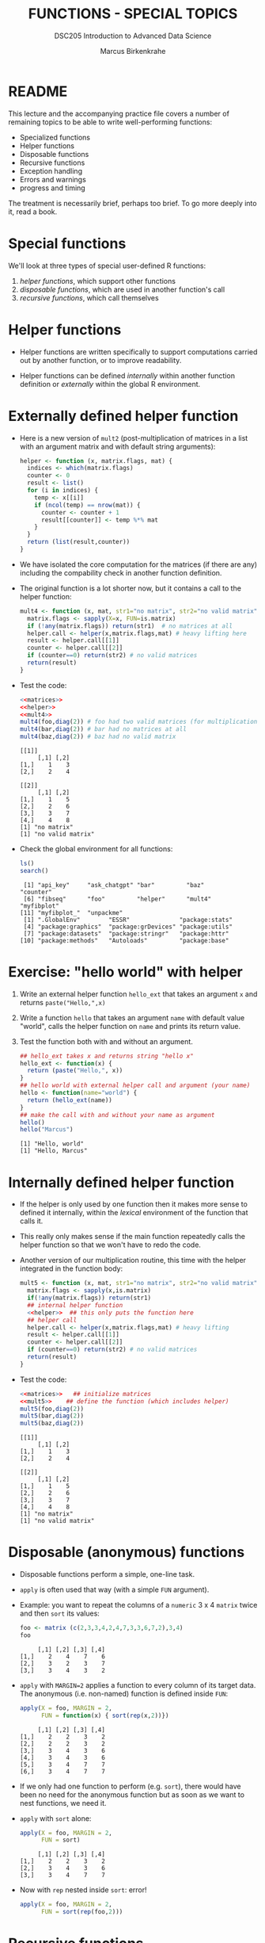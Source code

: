 #+TITLE: FUNCTIONS - SPECIAL TOPICS
#+AUTHOR: Marcus Birkenkrahe
#+SUBTITLE:DSC205 Introduction to Advanced Data Science
#+STARTUP:overview hideblocks indent
#+OPTIONS: toc:nil num:nil ^:nil
#+PROPERTY: header-args:R :exports both :results output :session *R* :noweb yes
* README

This lecture and the accompanying practice file covers a number of
remaining topics to be able to write well-performing functions:

- Specialized functions
- Helper functions
- Disposable functions
- Recursive functions
- Exception handling
- Errors and warnings
- progress and timing

The treatment is necessarily brief, perhaps too brief. To go more
deeply into it, read a book.

* Special functions

We'll look at three types of special user-defined R functions:
1) /helper functions/, which support other functions
2) /disposable functions/, which are used in another function's call
3) /recursive functions/, which call themselves

* Helper functions

- Helper functions are written specifically to support computations
  carried out by another function, or to improve readability.

- Helper functions can be defined /internally/ within another function
  definition or /externally/ within the global R environment.

* Externally defined helper function

- Here is a new version of ~mult2~ (post-multiplication of matrices in a
  list with an argument matrix and with default string arguments):
  #+name: helper
  #+begin_src R
    helper <- function (x, matrix.flags, mat) {
      indices <- which(matrix.flags)
      counter <- 0
      result <- list()
      for (i in indices) {
        temp <- x[[i]]
        if (ncol(temp) == nrow(mat)) {
          counter <- counter + 1
          result[[counter]] <- temp %*% mat
        }
      }
      return (list(result,counter))
    }
  #+end_src

- We have isolated the core computation for the matrices (if there are
  any) including the compability check in another function definition.

- The original function is a lot shorter now, but it contains a call
  to the helper function:
  #+name: mult4
  #+begin_src R
    mult4 <- function (x, mat, str1="no matrix", str2="no valid matrix") {
      matrix.flags <- sapply(X=x, FUN=is.matrix)
      if (!any(matrix.flags)) return(str1)  # no matrices at all
      helper.call <- helper(x,matrix.flags,mat) # heavy lifting here
      result <- helper.call[[1]]
      counter <- helper.call[[2]]
      if (counter==0) return(str2) # no valid matrices
      return(result)
    }
  #+end_src

  #+RESULTS: mult4

- Test the code:
  #+begin_src R
    <<matrices>>
    <<helper>>
    <<mult4>>
    mult4(foo,diag(2)) # foo had two valid matrices (for multiplication)
    mult4(bar,diag(2)) # bar had no matrices at all
    mult4(baz,diag(2)) # baz had no valid matrix
  #+end_src

  #+RESULTS:
  #+begin_example
  [[1]]
       [,1] [,2]
  [1,]    1    3
  [2,]    2    4

  [[2]]
       [,1] [,2]
  [1,]    1    5
  [2,]    2    6
  [3,]    3    7
  [4,]    4    8
  [1] "no matrix"
  [1] "no valid matrix"
  #+end_example

- Check the global environment for all functions:
  #+begin_src R
    ls()
    search()
  #+end_src

  #+RESULTS:
  :  [1] "api_key"     "ask_chatgpt" "bar"         "baz"         "counter"
  :  [6] "fibseq"      "foo"         "helper"      "mult4"       "myfibplot"
  : [11] "myfibplot_"  "unpackme"
  :  [1] ".GlobalEnv"        "ESSR"              "package:stats"
  :  [4] "package:graphics"  "package:grDevices" "package:utils"
  :  [7] "package:datasets"  "package:stringr"   "package:httr"
  : [10] "package:methods"   "Autoloads"         "package:base"

* Exercise: "hello world" with helper

1) Write an external helper function ~hello_ext~ that takes an
   argument ~x~ and returns ~paste("Hello,",x)~
2) Write a function ~hello~ that takes an argument ~name~ with default
   value "world", calls the helper function on ~name~ and prints its
   return value.
3) Test the function both with and without an argument.
   #+name: hello_ext
   #+begin_src R
     ## hello_ext takes x and returns string "hello x"
     hello_ext <- function(x) {
       return (paste("Hello,", x))
     }
     ## hello world with external helper call and argument (your name)
     hello <- function(name="world") {
       return (hello_ext(name))
     }
     ## make the call with and without your name as argument
     hello()
     hello("Marcus")
   #+end_src

   #+RESULTS: hello_ext
   : [1] "Hello, world"
   : [1] "Hello, Marcus"

* Internally defined helper function

- If the helper is only used by one function then it makes more sense
  to defined it internally, within the /lexical/ environment of the
  function that calls it.

- This really only makes sense if the main function repeatedly calls
  the helper function so that we won't have to redo the code.

- Another version of our multiplication routine, this time with the
  helper integrated in the function body:
  #+name: mult5
  #+begin_src R
    mult5 <- function (x, mat, str1="no matrix", str2="no valid matrix") {
      matrix.flags <- sapply(x,is.matrix)
      if(!any(matrix.flags)) return(str1)
      ## internal helper function
      <<helper>>  ## this only puts the function here
      ## helper call
      helper.call <- helper(x,matrix.flags,mat) # heavy lifting
      result <- helper.call[[1]]
      counter <- helper.call[[2]]
      if (counter==0) return(str2) # no valid matrices
      return(result)
    }
  #+end_src

- Test the code:
  #+begin_src R
    <<matrices>>   ## initialize matrices
    <<mult5>>    ## define the function (which includes helper)
    mult5(foo,diag(2))
    mult5(bar,diag(2))
    mult5(baz,diag(2))
  #+end_src

  #+RESULTS:
  #+begin_example
  [[1]]
       [,1] [,2]
  [1,]    1    3
  [2,]    2    4

  [[2]]
       [,1] [,2]
  [1,]    1    5
  [2,]    2    6
  [3,]    3    7
  [4,]    4    8
  [1] "no matrix"
  [1] "no valid matrix"
  #+end_example

* Disposable (anonymous) functions

- Disposable functions perform a simple, one-line task.

- ~apply~ is often used that way (with a simple ~FUN~ argument).

- Example: you want to repeat the columns of a ~numeric~ 3 x 4 ~matrix~
  twice and then ~sort~ its values:
  #+begin_src R
    foo <- matrix (c(2,3,3,4,2,4,7,3,3,6,7,2),3,4)
    foo
  #+end_src

  #+RESULTS:
  :      [,1] [,2] [,3] [,4]
  : [1,]    2    4    7    6
  : [2,]    3    2    3    7
  : [3,]    3    4    3    2

- ~apply~ with ~MARGIN=2~ applies a function to every column of its target
  data. The anonymous (i.e. non-named) function is defined inside ~FUN~:
  #+begin_src R
    apply(X = foo, MARGIN = 2,
          FUN = function(x) { sort(rep(x,2))})
  #+end_src

  #+RESULTS:
  :      [,1] [,2] [,3] [,4]
  : [1,]    2    2    3    2
  : [2,]    2    2    3    2
  : [3,]    3    4    3    6
  : [4,]    3    4    3    6
  : [5,]    3    4    7    7
  : [6,]    3    4    7    7

- If we only had one function to perform (e.g. ~sort~), there would have
  been no need for the anonymous function but as soon as we want to
  nest functions, we need it.

- ~apply~ with ~sort~ alone:
  #+begin_src R
    apply(X = foo, MARGIN = 2,
          FUN = sort)
  #+end_src

  #+RESULTS:
  :      [,1] [,2] [,3] [,4]
  : [1,]    2    2    3    2
  : [2,]    3    4    3    6
  : [3,]    3    4    7    7

- Now with ~rep~ nested inside ~sort~: error!
  #+begin_src R
    apply(X = foo, MARGIN = 2,
          FUN = sort(rep(foo,2)))
  #+end_src

* Recursive functions

- /Recursion/ happens when a function calls itself. This is not often
  used in statistical analysis but you need to be aware of it.

- [[https://nostarch.com/recursive-book-recursion][Here is a GREAT, FUN BOOK]] to learn more about recursion using Python
  and JavaScript by Al Sweigart (2022): "The Recursive Book of
  Recursion - Ace the Coding Interview with Python and
  JavaScript". Also [[https://inventwithpython.com/recursion/][available legally for free]] online [fn:1].

* Example: Fibonacci sequence recursively

- You can build up a Fibonacci sequence not just /iteratively/ by using
  a loop, but /recursively/: the function calls itself instead of
  looping over subsequent terms.

- The function ~fibo~ calls itself on all terms ~n~ except 1 and 2:
  #+name: recursive_fibonacci
  #+begin_src R
    fibo <- function(n) {
      if (n==1 | n==2) return(1) ## stopping condition
      return (fibo(n-1) + fibo(n-2))
    }
  #+end_src

- Call it for the argument values 1 through 10 and print the result
  (you know at least 3 ways how to do this):
  #+begin_src R
    <<recursive_fibonacci>>
    sapply(FUN=fibo,1:10) ## as an implicit loop with apply
    for (i in 1:10) print(fibo(i))   ## as a for loop
  #+end_src

  #+RESULTS:
  #+begin_example
   [1]  1  1  2  3  5  8 13 21 34 55
  [1] 1
  [1] 1
  [1] 2
  [1] 3
  [1] 5
  [1] 8
  [1] 13
  [1] 21
  [1] 34
  [1] 55
  #+end_example

- Without the stopping condition, ~fibo~ would call itself forever. As
  soon as it reaches a call for the 1st or 2nd term, it will stop.

- Negative ~n~ will break this definition: call ~fibo~ for ~-1~.
  #+begin_src R
    <<recursive_fibonacci>>
    fibo(-1)
    fibo(0)
    fibo(1)
  #+end_src

  #+RESULTS:
  : Error: evaluation nested too deeply: infinite recursion / options(expressions=)?
  : Error: evaluation nested too deeply: infinite recursion / options(expressions=)?
  : [1] 1

- For many sort and search algorithms, recursion is most
  efficient. For the Fibonacci sequence, the overhead is forbidding as
  the illustration of the subsequent calls shows. Most of these calls
  to ~myfibrec~ (our ~fibo~) are redundant!
  #+attr_latex: :width 400px
  [[../img/9_recursion.png]]

* Exception handling
#+attr_latex: :width 400px
#+caption: Warning flag (1946). Source: Flickr.com (State Library of NSW)
[[../img/9_warning.jpg]]

- How to make functions throw an error or warning when receiving
  unexpected input

- When there's an unexpected problem during execution of a function, R
  will notify you with a /warning/ or an /error/. This is called /exception
  handling/.

- Even standard functions in different languages differ considerably
  when it comes to handling exceptions. C for example has NONE.

- You will want to build this functionality into your own user-defined
  functions.

* Errors and warnings

- An /error/ forces the function to terminate immediately when it occurs.

- A /warning/ indicates an issue but the function will continue to run.

- In R, you can issue a warning with the ~warning~ command and you can
  "throw errors" (like knives) with the ~stop~ command.

* Example: ~warning~ and error ~stop~

- The function ~warn_test~ warns if its argument is less or equal than
  0, fixes the value and returns a fraction:
  #+name: warn_test
  #+begin_src R :results silent
    warn_test <- function(x) {
      if (x <= 0) {
        warning("Argument ",x," <= 0 - setting it to 1 and continuing")
        1 -> x
      }
      return (5/x)
    }
  #+end_src

- Test ~warn_test~ for x = -1, 0, 1, 5, 10 using ~sapply~:
  #+begin_src R
    <<warn_test>>
    sapply(X=c(-1,0,1,5,10),
           FUN=warn_test)
  #+end_src

  #+RESULTS:
  : [1] 5.0 5.0 5.0 1.0 0.5
  : Warning messages:
  : 1: In FUN(X[[i]], ...) : Argument -1 <= 0 - setting it to 1 and continuing
  : 2: In FUN(X[[i]], ...) : Argument 0 <= 0 - setting it to 1 and continuing

- The function ~error_test~ stops when the condition is satisfied:
  #+name: error_test
  #+begin_src R :results silent
    error_test <- function(x) {
      if (x<=0) {
        stop("Argument ",x," <=0 - TERMINATING")
      }
      return (5/x)
    }
  #+end_src

- Test ~error_test~ for x = 10,5,0,-1 using ~sapply~:
  #+begin_src R
    <<error_test>>
    sapply(X=c(10,5,0,-1), FUN=error_test)
    for (i in c(10,5,0,-1)) print(error_test(i))
  #+end_src

  #+RESULTS:
  : Error in FUN(X[[i]], ...) : Argument 0 <=0 - TERMINATING
  : [1] 0.5
  : [1] 1
  : Error in error_test(i) : Argument 0 <=0 - TERMINATING

- The second test of ~error_test~ with a ~for~ loop prints the first few
  terms, while the ~sapply~ version has no return.

* NEXT Making Fibonacci safe

- In ~fibo_safe~ below, you add a ~warning~ and an error ~stop~, and call
  the previously defined recursive function ~fibo~ on the argument ~n~:
  #+name: fibo_safe
  #+begin_src R :results silent
    <<recursive_fibonacci>>
    fibo_safe <- function(n) {
      ## exception handling for values of n
      if (n<0) {
        ## issue a warning

        n * (-1) -> n
      } else if (n == 0) {
        ## throw an error and terminate

      }
      ## calling the external function and return result

    }
  #+end_src

- Call ~fibo_safe~ on this range of values: -5,-1,5,10:
  #+begin_src R
    <<fibo_safe>>

  #+end_src

- Call ~fibo_safe~ on 0:
  #+begin_src R
    <<fibo_safe>>

  #+end_src

* Debugging tools

- What's your experience with "debugging"?

- Any tool or approach to finding programming errors or mistakes

- Includes ~print~ or ~cat~ commands to inspect values during execution

- More details in TARP by Matloff (2011) chapter 12 or TAOD by Matloff
  and Salzman (2008).

- Copycat coding and over-use of AI helpers destroys debugging skills

- Interpreted languages like Lisp, R, Python, JavaScript have an edge
  over compiled languages like C/C++, Java, because it's so much
  easier to interact with them "live". Emacs Org-mode enables this for
  C/C++ and Java by simulating interpretation through code blocks.

- Here, we'll look at R's ~try~ function.

* ~try~ to catch me

- When a function terminates from an error, it terminates any parent
  function: if ~f~ calls ~g~ and ~g~ halts because of an error, ~f~ halts at
  the same point.

- As an example, if you call ~fibo_safe(0)~ you get an error (there's no
  0th element of the Fibonacci sequence, and we put a ~stop~ to this case):
  #+begin_src R
    <<fibo_safe_>>
    fibo_safe_(0)
  #+end_src

  #+RESULTS:
  : Error in fibo_safe_(0) : Cannot continue at n = 0

- If we wrap the function call in a ~try~ call, the error seems to have
  disappeared:
  #+begin_src R
    try(fibo_safe_(0), silent=TRUE) -> attempt1
  #+end_src

- ~try~ with ~silent=TRUE~ suppresses printing the error to the console
  but stored it instead in the object ~attempt1~. Check its class and
  print it:
  #+begin_src R
    class(attempt1)
    attempt1
  #+end_src

- If you pass a function to ~try~ and it does NOT throw an error, then
  ~try~ has no effect:
  1) pass ~fibo_safe(6)~ to ~try~
  2) store the result in ~attempt2~ and print it
  3) check if it is ~identical~ to ~fibo_safe(6)~
  #+begin_src R
    try(fibo_safe_(6),silent=TRUE) -> attempt2
    attempt2
    fibo_safe_(6)
    identical(attempt2,fibo_safe_(6))
  #+end_src

* ~try~ in the body of a function

* TODO Progress, timing and masking

* TODO Exercises
#+attr_latex: :width 400px
#+caption: Women working on an aircraft fuselage, 1943 (Flickr.com)
[[../img/practice.jpg]]

* Resources

- Matrix definitions for the special functions demonstration:
  #+name: matrices
  #+begin_src R :results silent
    foo <- list(matrix(1:4,2,2),
                "not a matrix",
                "definitely not a matrix",
                matrix(1:8,2,4),
                matrix(1:8,4,2))
    bar <- list(1:4,
                "not a matrix",
                c(F,T,T,T),
                "??")
    baz <- list(1:4,
                "not a matrix",
                c(F,T,T,T),
                "??",
                matrix(1:8,2,4))
  #+end_src

* Solutions
** Check the global environment for all functions
#+begin_src R
  ls()
#+end_src

** External helper for ~hello~
1) Write an external helper function ~hello_ext~ that takes an
   argument ~x~ and returns ~paste("Hello,",x)~
2) Write a function ~hello~ that takes an argument ~name~ with default
   value "world", calls the helper function on ~name~ and prints its
   return value.
3) Test the function both with and without an argument.
   #+begin_src R
     ## hello_ext takes x and returns string "hello x"
     hello_ext <- function(x) {
       return(paste("Hello,", x))
     }
     ## hello world with external helper call
     hello <- function(name="world") {
       return(hello_ext(name))
     }
     ## make the call with and without your name as argument
     hello()
     hello("Marcus")
   #+end_src

   #+RESULTS:
   : [1] "Hello, world"
   : [1] "Hello, Marcus"

** Recursive Fibonacci
- Call it for the argument values 1 through 10 and print the result:
  #+begin_src R
    <<recursive_fibonacci>>
    for (i in 1:10)
      print(fibo(i))
    sapply(1:10,fibo)
  #+end_src

  #+RESULTS:
  #+begin_example
  [1] 1
  [1] 1
  [1] 2
  [1] 3
  [1] 5
  [1] 8
  [1] 13
  [1] 21
  [1] 34
  [1] 55
   [1]  1  1  2  3  5  8 13 21 34 55
  #+end_example

** Example: ~warning~ and error ~stop~

- Test ~warn_test~ for x = -1, 0, 1, 5 using ~sapply~:
  #+begin_src R
    <<warn_test>>
    sapply(X=c(-1,0,1,5,10), FUN=warn_test)
  #+end_src

  #+RESULTS:
  : [1] 5.0 5.0 5.0 1.0 0.5
  : Warning messages:
  : 1: In FUN(X[[i]], ...) : Argument -1 <= 0 - setting it to 1 and continuing
  : 2: In FUN(X[[i]], ...) : Argument 0 <= 0 - setting it to 1 and continuing

- Test ~error_test~ for x = 10,5,0,-1 using ~sapply~:
  #+begin_src R
    <<error_test>>
    sapply(X=c(10,5,0,-1), FUN=error_test)
  #+end_src

  #+RESULTS:
  : Error in FUN(X[[i]], ...) : Argument 0 <=0 - TERMINATING

** Making Fibonacci safe
- Add ~warning~ and ~stop~ commands:
  #+name: fibo_safe_
  #+begin_src R :results silent
    <<recursive_fibonacci>>
    fibo_safe_ <- function(n) {
      ## exception handling for values of n
      if (n<0) {
        warning("Did you mean ",n," to be > 0? I'll fix it")
        n * (-1) -> n
      } else if (n == 0) {
        stop("Cannot continue at n = ",n)
      }
      ## calling the external function
      return (fibo(n))
    }
  #+end_src

- Call ~fibo_safe~ on this range of values: -5,-1,5,10:
  #+begin_src R
    <<fibo_safe_>>
    sapply(c(-5,-1,5,10), fibo_safe_)
  #+end_src

  #+RESULTS:
  : [1]  5  1  5 55
  : Warning messages:
  : 1: In FUN(X[[i]], ...) : Did you mean -5 to be > 0? I'll fix it
  : 2: In FUN(X[[i]], ...) : Did you mean -1 to be > 0? I'll fix it

- Call ~fibo_safe~ on 0:
  #+begin_src R
    <<fibo_safe_>>
    fibo_safe_(0)
  #+end_src

  #+RESULTS:
  : Error in fibo_safe_(0) : Cannot continue at n= 0

* TODO Code glossary

| COMMAND  | MEANING                      |
|----------+------------------------------|

* References

Sweigart (2019). Automate the Boring Stuff with Python. NoStarch.

Sweigart (2022). The Recursive Book of Recursion. NoStarch.
